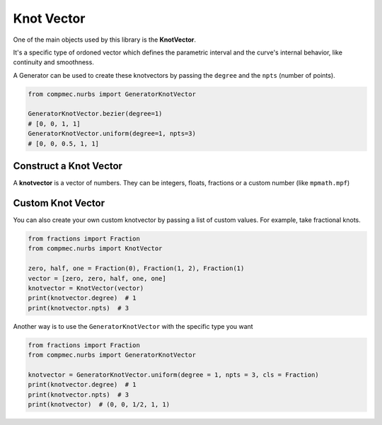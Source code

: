 Knot Vector
=============

One of the main objects used by this library is the **KnotVector**.

It's a specific type of ordoned vector which defines the parametric interval and the curve's internal behavior, like continuity and smoothness.

A Generator can be used to create these knotvectors by passing the ``degree`` and the ``npts`` (number of points). 

.. code-block:: python

    from compmec.nurbs import GeneratorKnotVector

    GeneratorKnotVector.bezier(degree=1)
    # [0, 0, 1, 1]
    GeneratorKnotVector.uniform(degree=1, npts=3)
    # [0, 0, 0.5, 1, 1]

Construct a Knot Vector
-----------------------

A **knotvector** is a vector of numbers. They can be integers, floats, fractions or a custom number (like ``mpmath.mpf``)


Custom Knot Vector
------------------

You can also create your own custom knotvector by passing a list of custom values.
For example, take fractional knots.

.. code-block:: python

    from fractions import Fraction
    from compmec.nurbs import KnotVector
    
    zero, half, one = Fraction(0), Fraction(1, 2), Fraction(1)
    vector = [zero, zero, half, one, one]
    knotvector = KnotVector(vector)
    print(knotvector.degree)  # 1
    print(knotvector.npts)  # 3

Another way is to use the ``GeneratorKnotVector`` with the specific type you want

.. code-block:: python

    from fractions import Fraction
    from compmec.nurbs import GeneratorKnotVector
    
    knotvector = GeneratorKnotVector.uniform(degree = 1, npts = 3, cls = Fraction)
    print(knotvector.degree)  # 1
    print(knotvector.npts)  # 3
    print(knotvector)  # (0, 0, 1/2, 1, 1)